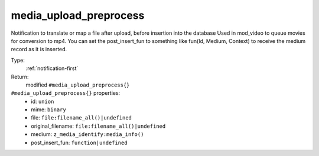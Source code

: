 .. _media_upload_preprocess:

media_upload_preprocess
^^^^^^^^^^^^^^^^^^^^^^^

Notification to translate or map a file after upload, before insertion into the database 
Used in mod_video to queue movies for conversion to mp4. 
You can set the post_insert_fun to something like fun(Id, Medium, Context) to receive the 
medium record as it is inserted. 


Type: 
    :ref:`notification-first`

Return: 
    modified ``#media_upload_preprocess{}``

``#media_upload_preprocess{}`` properties:
    - id: ``union``
    - mime: ``binary``
    - file: ``file:filename_all()|undefined``
    - original_filename: ``file:filename_all()|undefined``
    - medium: ``z_media_identify:media_info()``
    - post_insert_fun: ``function|undefined``

